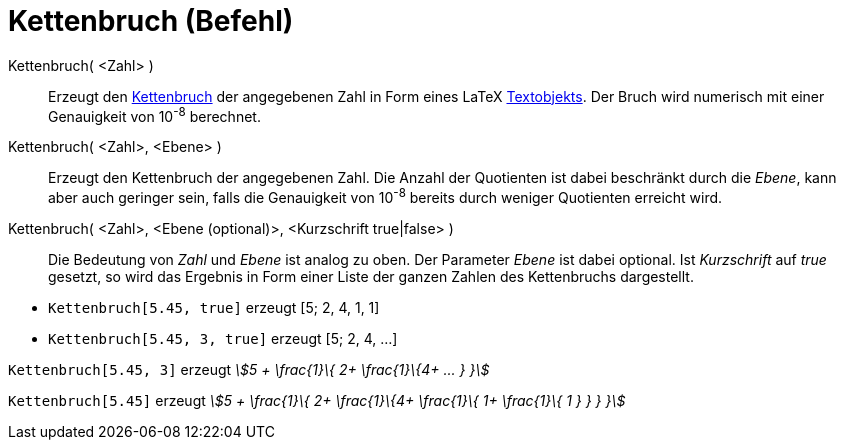 = Kettenbruch (Befehl)
:page-en: commands/ContinuedFraction
ifdef::env-github[:imagesdir: /de/modules/ROOT/assets/images]

Kettenbruch( <Zahl> )::
  Erzeugt den https://en.wikipedia.org/wiki/de:Kettenbruch[Kettenbruch] der angegebenen Zahl in Form eines LaTeX
  xref:/Texte.adoc[Textobjekts]. Der Bruch wird numerisch mit einer Genauigkeit von 10^-8^ berechnet.
Kettenbruch( <Zahl>, <Ebene> )::
  Erzeugt den Kettenbruch der angegebenen Zahl. Die Anzahl der Quotienten ist dabei beschränkt durch die _Ebene_, kann
  aber auch geringer sein, falls die Genauigkeit von 10^-8^ bereits durch weniger Quotienten erreicht wird.
Kettenbruch( <Zahl>, <Ebene (optional)>, <Kurzschrift true|false> )::
  Die Bedeutung von _Zahl_ und _Ebene_ ist analog zu oben. Der Parameter _Ebene_ ist dabei optional. Ist _Kurzschrift_
  auf _true_ gesetzt, so wird das Ergebnis in Form einer Liste der ganzen Zahlen des Kettenbruchs dargestellt.

[EXAMPLE]
====

* `++Kettenbruch[5.45, true]++` erzeugt [5; 2, 4, 1, 1]
* `++Kettenbruch[5.45, 3, true]++` erzeugt [5; 2, 4, ...]

====

[EXAMPLE]
====

`++Kettenbruch[5.45, 3]++` erzeugt _stem:[5 + \frac{1}\{ 2+ \frac{1}\{4+ ... } }]_

====

[EXAMPLE]
====

`++Kettenbruch[5.45]++` erzeugt _stem:[5 + \frac{1}\{ 2+ \frac{1}\{4+ \frac{1}\{ 1+ \frac{1}\{ 1 } } } }]_

====
